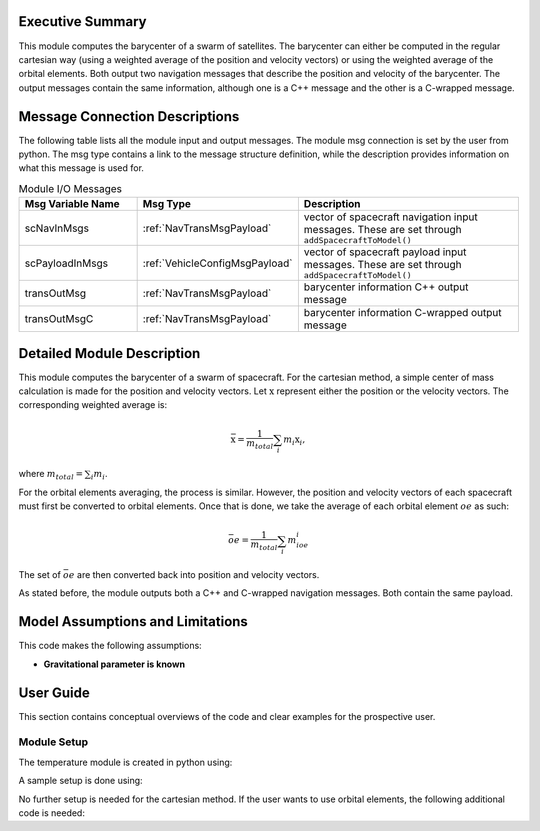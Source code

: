 Executive Summary
-----------------
This module computes the barycenter of a swarm of satellites. The barycenter can either be computed in the regular cartesian way (using a weighted average of the position and velocity vectors) 
or using the weighted average of the orbital elements. Both output two navigation messages that describe the position and velocity of the barycenter. The output messages contain the same 
information, although one is a C++ message and the other is a C-wrapped message.

Message Connection Descriptions
-------------------------------
The following table lists all the module input and output messages.  
The module msg connection is set by the user from python.  
The msg type contains a link to the message structure definition, while the description 
provides information on what this message is used for.

.. list-table:: Module I/O Messages
    :widths: 25 25 50
    :header-rows: 1

    * - Msg Variable Name
      - Msg Type
      - Description
    * - scNavInMsgs
      - :ref:`NavTransMsgPayload`
      - vector of spacecraft navigation input messages.  These are set through ``addSpacecraftToModel()``
    * - scPayloadInMsgs
      - :ref:`VehicleConfigMsgPayload`
      - vector of spacecraft payload input messages.  These are set through ``addSpacecraftToModel()``
    * - transOutMsg
      - :ref:`NavTransMsgPayload`
      - barycenter information C++ output message
    * - transOutMsgC
      - :ref:`NavTransMsgPayload`
      - barycenter information C-wrapped output message

Detailed Module Description
---------------------------

This module computes the barycenter of a swarm of spacecraft. For the cartesian method, a simple center of mass calculation is made for the position and velocity vectors. 
Let :math:`\textbf{x}` represent either the position or the velocity vectors. The corresponding weighted average is:

.. math::
    \bar{\textbf{x}} = \dfrac{1}{m_{total}}\sum_{i}m_i\textbf{x}_i,

where :math:`m_{total}=\sum_{i}m_i`.

For the orbital elements averaging, the process is similar. However, the position and velocity vectors of each spacecraft must first be converted to orbital elements. Once 
that is done, we take the average of each orbital element :math:`oe` as such:

.. math::
    \bar{oe} = \dfrac{1}{m_{total}}\sum_{i}m_ioe_i

The set of :math:`\bar{oe}` are then converted back into position and velocity vectors.

As stated before, the module outputs both a C++ and C-wrapped navigation messages. Both contain the same payload.

Model Assumptions and Limitations
---------------------------------

This code makes the following assumptions:

- **Gravitational parameter is known** 


User Guide
----------

This section contains conceptual overviews of the code and clear examples for the prospective user.

Module Setup
~~~~~~~~~~~~

The temperature module is created in python using:

.. code-block:: python
    :linenos:

    barycenterModule = formationBarycenter.FormationBarycenter()
    barycenterModule.ModelTag = 'barycenter'

A sample setup is done using:

.. code-block:: python
    :linenos:

    # Configure spacecraft state input messages
    scNavMsgData1 = messaging.NavTransMsgPayload()
    scNavMsgData1.r_BN_N = rN1
    scNavMsgData1.v_BN_N = vN1
    scNavMsg1 = messaging.NavTransMsg().write(scNavMsgData1)

    scNavMsgData2 = messaging.NavTransMsgPayload()
    scNavMsgData2.r_BN_N = rN2
    scNavMsgData2.v_BN_N = vN2
    scNavMsg2 = messaging.NavTransMsg().write(scNavMsgData2)

    # Configure spacecraft mass input messages
    scPayloadMsgData1 = messaging.VehicleConfigMsgPayload()
    scPayloadMsgData1.massSC = 100
    scPayloadMsg1 = messaging.VehicleConfigMsg().write(scPayloadMsgData1)

    scPayloadMsgData2 = messaging.VehicleConfigMsgPayload()
    scPayloadMsgData2.massSC = 150
    scPayloadMsg2 = messaging.VehicleConfigMsg().write(scPayloadMsgData2)

    # add spacecraft input messages to module
    barycenterModule.addSpacecraftToModel(scNavMsg1, scPayloadMsg1)
    barycenterModule.addSpacecraftToModel(scNavMsg2, scPayloadMsg2)

No further setup is needed for the cartesian method. If the user wants to use orbital elements, the following additional code is needed:

.. code-block:: python
    :linenos:

    barycenterModule.useOrbitalElements = True
    barycenterModule.mu = mu

